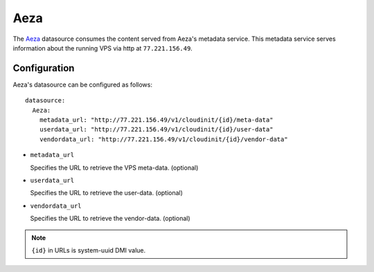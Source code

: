 .. _datasource_aeza:

Aeza
****

The `Aeza`_ datasource consumes the content served from Aeza's metadata
service. This metadata service serves information about the running VPS
via http at ``77.221.156.49``.

Configuration
=============

Aeza's datasource can be configured as follows: ::

  datasource:
    Aeza:
      metadata_url: "http://77.221.156.49/v1/cloudinit/{id}/meta-data"
      userdata_url: "http://77.221.156.49/v1/cloudinit/{id}/user-data"
      vendordata_url: "http://77.221.156.49/v1/cloudinit/{id}/vendor-data"

* ``metadata_url``

  Specifies the URL to retrieve the VPS meta-data. (optional)

* ``userdata_url``

  Specifies the URL to retrieve the user-data. (optional)

* ``vendordata_url``

  Specifies the URL to retrieve the vendor-data. (optional)

.. note::
   ``{id}`` in URLs is system-uuid DMI value.

.. _Aeza: https://wiki.aeza.net/cloud-init
